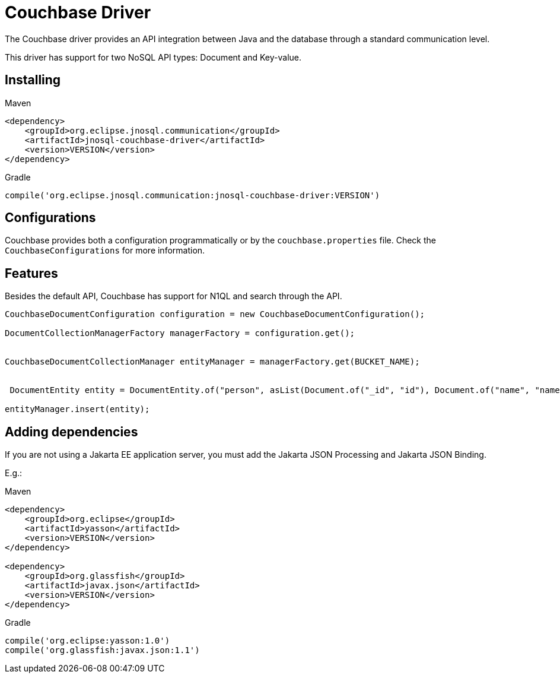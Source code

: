 # Couchbase Driver

The Couchbase driver provides an API integration between Java and the database through a standard communication level.

This driver has support for two NoSQL API types: Document and Key-value.

== Installing

Maven
[source,xml]
----
<dependency>
    <groupId>org.eclipse.jnosql.communication</groupId>
    <artifactId>jnosql-couchbase-driver</artifactId>
    <version>VERSION</version>
</dependency>
----
Gradle
[source,groovy]
----
compile('org.eclipse.jnosql.communication:jnosql-couchbase-driver:VERSION')
----

== Configurations

Couchbase provides both a configuration programmatically or by the ```couchbase.properties``` file.
Check the ```CouchbaseConfigurations``` for more information.

== Features

Besides the default API, Couchbase has support for N1QL and search through the API.

[source,java]
----
CouchbaseDocumentConfiguration configuration = new CouchbaseDocumentConfiguration();

DocumentCollectionManagerFactory managerFactory = configuration.get();


CouchbaseDocumentCollectionManager entityManager = managerFactory.get(BUCKET_NAME);


 DocumentEntity entity = DocumentEntity.of("person", asList(Document.of("_id", "id"), Document.of("name", "name")));

entityManager.insert(entity);
----

== Adding dependencies

If you are not using a Jakarta EE application server, you must add the Jakarta JSON Processing and Jakarta JSON Binding.

E.g.:

Maven
[source,xml]
----
<dependency>
    <groupId>org.eclipse</groupId>
    <artifactId>yasson</artifactId>
    <version>VERSION</version>
</dependency>

<dependency>
    <groupId>org.glassfish</groupId>
    <artifactId>javax.json</artifactId>
    <version>VERSION</version>
</dependency>
----
Gradle
[source,groovy]
----
compile('org.eclipse:yasson:1.0')
compile('org.glassfish:javax.json:1.1')
----
